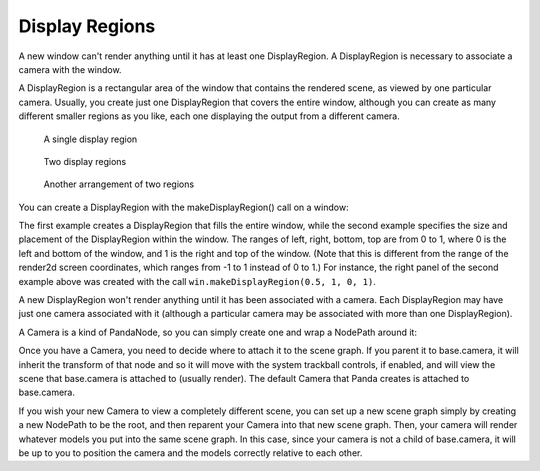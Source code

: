 .. _display-regions:

Display Regions
===============

A new window can't render anything until it has at least one DisplayRegion. A
DisplayRegion is necessary to associate a camera with the window.

A DisplayRegion is a rectangular area of the window that contains the rendered
scene, as viewed by one particular camera. Usually, you create just one
DisplayRegion that covers the entire window, although you can create as many
different smaller regions as you like, each one displaying the output from a
different camera.

.. figure:: displayregion-1.jpg

   A single display region

.. figure:: displayregion-2.jpg

   Two display regions

.. figure:: displayregion-3.jpg

   Another arrangement of two regions

You can create a DisplayRegion with the makeDisplayRegion() call on a window:

.. only:: python

   .. code-block:: python

      displayRegion = win.makeDisplayRegion()
      displayRegion = win.makeDisplayRegion(left, right, bottom, top)

.. only:: cpp

   .. code-block:: cpp

      PT(DisplayRegion) displayRegion = win.make_display_region();
      PT(DisplayRegion) displayRegion = win.make_display_region(left, right, bottom, top);

The first example creates a DisplayRegion that fills the entire window, while
the second example specifies the size and placement of the DisplayRegion within
the window. The ranges of left, right, bottom, top are from 0 to 1, where 0 is
the left and bottom of the window, and 1 is the right and top of the window.
(Note that this is different from the range of the render2d screen coordinates,
which ranges from -1 to 1 instead of 0 to 1.) For instance, the right panel of
the second example above was created with the call ``win.makeDisplayRegion(0.5,
1, 0, 1)``.

A new DisplayRegion won't render anything until it has been associated with a
camera. Each DisplayRegion may have just one camera associated with it (although
a particular camera may be associated with more than one DisplayRegion).

A Camera is a kind of PandaNode, so you can simply create one and wrap a
NodePath around it:

.. only:: python

   .. code-block:: python

      camNode = Camera('cam')
      camNP = NodePath(camNode)
      displayRegion.setCamera(camNP)

.. only:: cpp

   .. code-block:: cpp

      PT(Camera) camNode = new Camera("cam");
      NodePath camNP(camNode);
      displayRegion->set_camera(camNP);

Once you have a Camera, you need to decide where to attach it to the scene
graph. If you parent it to base.camera, it will inherit the transform of that
node and so it will move with the system trackball controls, if enabled, and
will view the scene that base.camera is attached to (usually render). The
default Camera that Panda creates is attached to base.camera.

.. only:: python

   .. code-block:: python

      # View render, as seen by the default camera
      camNP.reparentTo(base.camera)

.. only:: cpp

   .. code-block:: cpp

      // View render, as seen by the default camera
      camNP.reparent_to(windowFramework->get_camera_group());

If you wish your new Camera to view a completely different scene, you can set up
a new scene graph simply by creating a new NodePath to be the root, and then
reparent your Camera into that new scene graph. Then, your camera will render
whatever models you put into the same scene graph. In this case, since your
camera is not a child of base.camera, it will be up to you to position the
camera and the models correctly relative to each other.

.. only:: python

   .. code-block:: python

      # View some other scene, unrelated to render
      render2 = NodePath('render2')  # the string parameter is important
      camNP.reparentTo(render2)
      env = loader.loadModel('environment.egg')
      env.reparentTo(render2)

.. only:: cpp

   .. code-block:: cpp

      // View some other scene, unrelated to render
      NodePath render2("render2");  // the string parameter is important
      camNP.reparent_to(render2);
      NodePath env = windowFramework->load_model(render2, "environment.egg");

